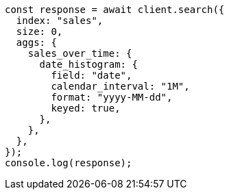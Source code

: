 // This file is autogenerated, DO NOT EDIT
// Use `node scripts/generate-docs-examples.js` to generate the docs examples

[source, js]
----
const response = await client.search({
  index: "sales",
  size: 0,
  aggs: {
    sales_over_time: {
      date_histogram: {
        field: "date",
        calendar_interval: "1M",
        format: "yyyy-MM-dd",
        keyed: true,
      },
    },
  },
});
console.log(response);
----
